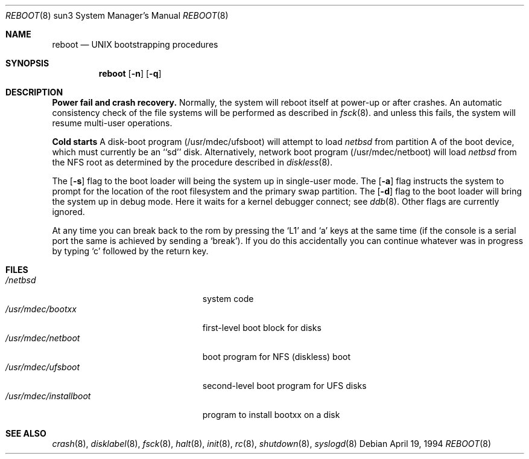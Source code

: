 .\"	$OpenBSD: src/sbin/reboot/Attic/boot_sun3.8,v 1.2 1996/06/23 14:32:09 deraadt Exp $
.\"	$NetBSD: boot_sun3.8,v 1.1 1995/08/08 20:46:20 gwr Exp $
.\"
.\" Copyright (c) 1992, 1993
.\"	The Regents of the University of California.  All rights reserved.
.\"
.\" Redistribution and use in source and binary forms, with or without
.\" modification, are permitted provided that the following conditions
.\" are met:
.\" 1. Redistributions of source code must retain the above copyright
.\"    notice, this list of conditions and the following disclaimer.
.\" 2. Redistributions in binary form must reproduce the above copyright
.\"    notice, this list of conditions and the following disclaimer in the
.\"    documentation and/or other materials provided with the distribution.
.\" 3. All advertising materials mentioning features or use of this software
.\"    must display the following acknowledgement:
.\"	This product includes software developed by the University of
.\"	California, Berkeley and its contributors.
.\" 4. Neither the name of the University nor the names of its contributors
.\"    may be used to endorse or promote products derived from this software
.\"    without specific prior written permission.
.\"
.\" THIS SOFTWARE IS PROVIDED BY THE REGENTS AND CONTRIBUTORS ``AS IS'' AND
.\" ANY EXPRESS OR IMPLIED WARRANTIES, INCLUDING, BUT NOT LIMITED TO, THE
.\" IMPLIED WARRANTIES OF MERCHANTABILITY AND FITNESS FOR A PARTICULAR PURPOSE
.\" ARE DISCLAIMED.  IN NO EVENT SHALL THE REGENTS OR CONTRIBUTORS BE LIABLE
.\" FOR ANY DIRECT, INDIRECT, INCIDENTAL, SPECIAL, EXEMPLARY, OR CONSEQUENTIAL
.\" DAMAGES (INCLUDING, BUT NOT LIMITED TO, PROCUREMENT OF SUBSTITUTE GOODS
.\" OR SERVICES; LOSS OF USE, DATA, OR PROFITS; OR BUSINESS INTERRUPTION)
.\" HOWEVER CAUSED AND ON ANY THEORY OF LIABILITY, WHETHER IN CONTRACT, STRICT
.\" LIABILITY, OR TORT (INCLUDING NEGLIGENCE OR OTHERWISE) ARISING IN ANY WAY
.\" OUT OF THE USE OF THIS SOFTWARE, EVEN IF ADVISED OF THE POSSIBILITY OF
.\" SUCH DAMAGE.
.\"
.\"     @(#)boot_sparc.8	8.2 (Berkeley) 4/19/94
.\"
.Dd April 19, 1994
.Dt REBOOT 8 sun3
.Os
.Sh NAME
.Nm reboot
.Nd
.Tn UNIX
bootstrapping procedures
.Sh SYNOPSIS
.Nm reboot
.Op Fl n
.Op Fl q
.Sh DESCRIPTION
.Sy Power fail and crash recovery.
Normally, the system will reboot itself at power-up or after crashes.
An automatic consistency check of the file systems will be performed
as described in
.Xr fsck 8 .
and unless this fails, the system will resume multi-user operations.
.Pp
.Sy Cold starts
A disk-boot program (/usr/mdec/ufsboot) will attempt to load
.Pa netbsd
from partition A of the boot device,
which must currently be an ``sd'' disk.
Alternatively, network boot program (/usr/mdec/netboot) will load
.Pa netbsd
from the NFS root as determined by the procedure described in
.Xr diskless 8 .
.Pp
The
.Op Fl s
flag to the boot loader will being the system up in single-user mode.
The
.Op Fl a
flag instructs the system to prompt for the location of the root filesystem
and the primary swap partition.
The
.Op Fl d
flag to the boot loader will bring the system up in debug mode.
Here it waits for a kernel debugger connect; see
.Xr ddb 8 .
Other flags are currently ignored.
.Pp
At any time you can break back to the rom by pressing the `L1' and `a'
keys at the same time (if the console is a serial port the same is
achieved by sending a `break').
If you do this accidentally you can continue whatever was in progress
by typing `c' followed by the return key.
.Pp
.Sh FILES
.Bl -tag -width /usr/mdec/installboot -compact
.It Pa /netbsd
system code
.It Pa /usr/mdec/bootxx
first-level boot block for disks
.It Pa /usr/mdec/netboot
boot program for NFS (diskless) boot
.It Pa /usr/mdec/ufsboot
second-level boot program for UFS disks
.It Pa /usr/mdec/installboot
program to install bootxx on a disk
.El
.Sh SEE ALSO
.Xr crash 8 ,
.Xr disklabel 8 ,
.Xr fsck 8 ,
.Xr halt 8 ,
.Xr init 8 ,
.Xr rc 8 ,
.Xr shutdown 8 ,
.Xr syslogd 8
